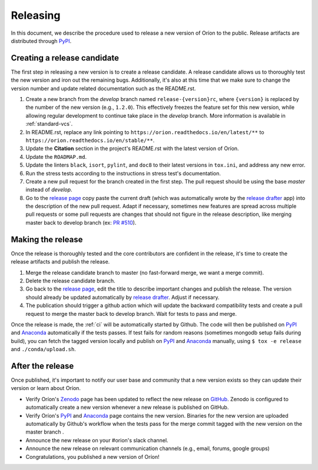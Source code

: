 *********
Releasing
*********

In this document, we describe the procedure used to release a new version of Oríon to the public.
Release artifacts are distributed through PyPI_.

Creating a release candidate
============================
The first step in releasing a new version is to create a release candidate. A release candidate
allows us to thoroughly test the new version and iron out the remaining bugs. Additionally, it's
also at this time that we make sure to change the version number and update related documentation
such as the README.rst.

#. Create a new branch from the *develop* branch named ``release-{version}rc``, where
   ``{version}`` is replaced by the number of the new version (e.g., ``1.2.0``). This effectively
   freezes the feature set for this new version, while allowing regular development to continue take
   place in the *develop* branch. More information is available in :ref:`standard-vcs`.
#. In README.rst, replace any link pointing to ``https://orion.readthedocs.io/en/latest/**`` to
   ``https://orion.readthedocs.io/en/stable/**``.
#. Update the **Citation** section in the project's README.rst with the latest version of Oríon.
#. Update the ``ROADMAP.md``.
#. Update the linters ``black``, ``isort``, ``pylint``, and ``doc8`` to their latest versions in
   ``tox.ini``, and address any new error.
#. Run the stress tests according to the instructions in stress test's documentation.
#. Create a new pull request for the branch created in the first step. The pull request should be
   using the base `master` instead of `develop`.
#. Go to the `release page`_ copy paste the current draft
   (which was automatically wrote by the `release drafter`_ app) into the description of the new
   pull request. Adapt if necessary, sometimes new features are spread across multiple pull requests or
   some pull requests are changes that should not figure in the release description, like
   merging master back to develop branch (ex: `PR #510 <https://github.com/Epistimio/orion/pull/510>`_).

.. _release-make:

Making the release
==================
Once the release is thoroughly tested and the core contributors are confident in the release, it's
time to create the release artifacts and publish the release.

#. Merge the release candidate branch to master (no fast-forward merge, we want a merge commit).
#. Delete the release candidate branch.
#. Go back to the `release page`_, edit the title to describe important changes and publish the
   release. The version should already be updated automatically by `release drafter`_. Adjust if
   necessary.
#. The publication should trigger a github action which will update the backward compatibility tests
   and create a pull request to merge the master back to develop branch. Wait for tests to pass and
   merge.

Once the release is made, the :ref:`ci` will be automatically started by Github. The code will
then be published on PyPI_ and Anaconda_ automatically if the tests passes. If test fails for
random reasons (sometimes mongodb setup fails during build), you can fetch the tagged version locally
and publish on PyPI_ and Anaconda_ manually, using ``$ tox -e release`` and ``./conda/upload.sh``.

After the release
=================
Once published, it's important to notify our user base and community that a new
version exists so they can update their version or learn about Oríon.

* Verify Oríon's Zenodo_ page has been updated to reflect the new release on GitHub_. Zenodo is
  configured to automatically create a new version whenever a new release is published on GitHub.
* Verify Oríon's PyPI_ and Anaconda_ page contains the new version. Binaries for the new version are
  uploaded automatically by Github's workflow when the tests pass for the merge commit tagged with
  the new version on the master branch .
* Announce the new release on your #orion's slack channel.
* Announce the new release on relevant communication channels (e.g., email, forums, google groups)
* Congratulations, you published a new version of Oríon!

.. _release drafter: https://github.com/marketplace/actions/release-drafter
.. _release page: https://github.com/Epistimio/orion/releases
.. _GitHub: https://github.com/Epistimio/orion/releases
.. _Zenodo: https://doi.org/10.5281/zenodo.3478592
.. _PyPI: https://pypi.org/project/orion/
.. _Anaconda: https://anaconda.org/epistimio/orion
